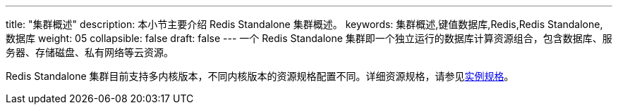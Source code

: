 ---
title: "集群概述"
description: 本小节主要介绍 Redis Standalone 集群概述。 
keywords: 集群概述,键值数据库,Redis,Redis Standalone,数据库
weight: 05
collapsible: false
draft: false
---
一个 Redis Standalone 集群即一个独立运行的数据库计算资源组合，包含数据库、服务器、存储磁盘、私有网络等云资源。

Redis Standalone 集群目前支持多内核版本，不同内核版本的资源规格配置不同。详细资源规格，请参见link:../../../intro/instance_type[实例规格]。
